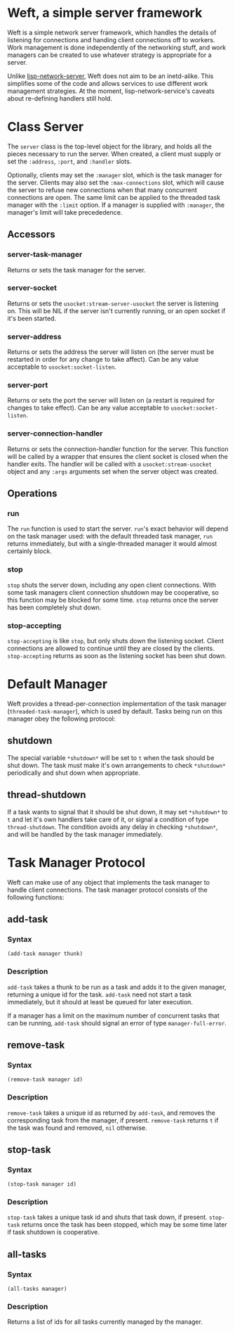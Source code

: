 * Weft, a simple server framework
  Weft is a simple network server framework, which handles the details
  of listening for connections and handing client connections off to
  workers. Work management is done independently of the networking
  stuff, and work managers can be created to use whatever strategy is
  appropriate for a server.

  Unlike [[http://www.thangorodrim.de/software/lisp-network-server/index.html][lisp-network-server]], Weft does not aim to be an
  inetd-alike. This simplifies some of the code and allows services to
  use different work management strategies. At the moment,
  lisp-network-service's caveats about re-defining handlers still hold.

* Class Server
  The =server= class is the top-level object for the library, and
  holds all the pieces necessary to run the server. When created, a
  client must supply or set the =:address=, =:port=, and =:handler=
  slots.

  Optionally, clients may set the =:manager= slot, which is the task
  manager for the server. Clients may also set the =:max-connections=
  slot, which will cause the server to refuse new connections when
  that many concurrent connections are open. The same limit can be
  applied to the threaded task manager with the =:limit= option. If a
  manager is supplied with =:manager=, the manager's limit will take
  precededence.
** Accessors
*** server-task-manager
    Returns or sets the task manager for the server.

*** server-socket
    Returns or sets the =usocket:stream-server-usocket= the server is
    listening on. This will be NIL if the server isn't currently
    running, or an open socket if it's been started.

*** server-address
    Returns or sets the address the server will listen on (the server
    must be restarted in order for any change to take affect). Can be
    any value acceptable to =usocket:socket-listen=.

*** server-port
    Returns or sets the port the server will listen on (a restart is
    required for changes to take effect). Can be any value acceptable
    to =usocket:socket-listen=.

*** server-connection-handler
    Returns or sets the connection-handler function for the
    server. This function will be called by a wrapper that ensures the
    client socket is closed when the handler exits. The handler will
    be called with a =usocket:stream-usocket= object and any =:args=
    arguments set when the server object was created.

** Operations
*** run
    The =run= function is used to start the server. =run='s exact
    behavior will depend on the task manager used: with the default
    threaded task manager, =run= returns immediately, but with a
    single-threaded manager it would almost certainly block.

*** stop
    =stop= shuts the server down, including any open client
    connections. With some task managers client connection shutdown may
    be cooperative, so this function may be blocked for some
    time. =stop= returns once the server has been completely shut down.

*** stop-accepting
    =stop-accepting= is like =stop=, but only shuts down the listening
    socket. Client connections are allowed to continue until they are
    closed by the clients. =stop-accepting= returns as soon as the
    listening socket has been shut down.

* Default Manager
  Weft provides a thread-per-connection implementation of the task
  manager (=threaded-task-manager=), which is used by default. Tasks
  being run on this manager obey the following protocol:
** *shutdown*
   The special variable =*shutdown*= will be set to =t= when the
   task should be shut down. The task must make it's own arrangements
   to check =*shutdown*= periodically and shut down when
   appropriate.

** thread-shutdown
   If a task wants to signal that it should be shut down, it may set
   =*shutdown*= to =t= and let it's own handlers take care of it, or
   signal a condition of type =thread-shutdown=. The condition avoids
   any delay in checking =*shutdown*=, and will be handled by the task
   manager immediately.

* Task Manager Protocol
  Weft can make use of any object that implements the task manager to
  handle client connections. The task manager protocol consists of the
  following functions:

** add-task
*** Syntax
    : (add-task manager thunk)
*** Description
   =add-task= takes a thunk to be run as a task and adds it to the
   given manager, returning a unique id for the task. =add-task= need
   not start a task immediately, but it should at least be queued for
   later execution.

   If a manager has a limit on the maximum number of concurrent tasks
   that can be running, =add-task= should signal an error of type
   =manager-full-error=.

** remove-task
*** Syntax
    : (remove-task manager id)
*** Description
    =remove-task= takes a unique id as returned by =add-task=, and
    removes the corresponding task from the manager, if
    present. =remove-task= returns =t= if the task was found and
    removed, =nil= otherwise.

** stop-task
*** Syntax
    : (stop-task manager id)
*** Description
    =stop-task= takes a unique task id and shuts that task down, if
    present. =stop-task= returns once the task has been stopped, which
    may be some time later if task shutdown is cooperative.

** all-tasks
*** Syntax
    : (all-tasks manager)
*** Description
    Returns a list of ids for all tasks currently managed by the
    manager.
